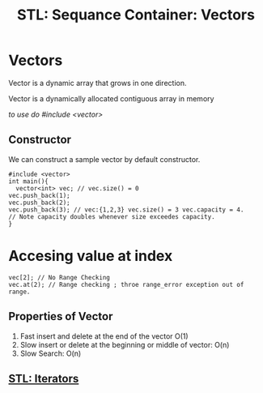 :PROPERTIES:
:ID:       9a8e8cc4-adb6-4a92-a319-a8faf679b588
:END:
#+title: STL: Sequance Container: Vectors

* Vectors

Vector is a dynamic array that grows in one direction.

Vector is a dynamically allocated contiguous array in memory

/to use do #include <vector>/

** Constructor

We can construct a sample vector by default constructor.

#+begin_src C++
  #include <vector>
  int main(){
    vector<int> vec; // vec.size() = 0
  vec.push_back(1);
  vec.push_back(2);
  vec.push_back(3); // vec:{1,2,3} vec.size() = 3 vec.capacity = 4. 
  // Note capacity doubles whenever size exceedes capacity.
  }
#+end_src

* Accesing value at index
#+begin_src C++
  vec[2]; // No Range Checking
  vec.at(2); // Range checking ; throe range_error exception out of range. 
#+end_src

** Properties of Vector

1. Fast insert and delete at the end of the vector O(1)
2. Slow insert or delete at the beginning or middle of vector: O(n)
3. Slow Search: O(n)
  
** [[id:de835806-bde2-4226-9931-b919e17bd2a6][STL: Iterators]]
